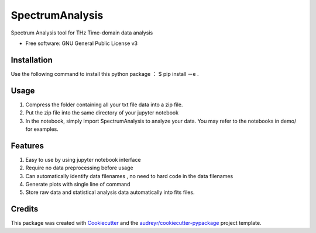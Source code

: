 ================
SpectrumAnalysis
================

Spectrum Analysis tool for THz Time-domain data analysis 

* Free software: GNU General Public License v3

Installation
--------
Use the following command to install this python package ：
$ pip install －e .

Usage
--------
1. Compress the folder containing all your txt file data into a zip file.

2. Put the zip file into the same directory of your jupyter notebook

3. In the notebook, simply import SpectrumAnalysis to analyze your data. You may refer to the notebooks in demo/ for examples.

Features
--------

1. Easy to use by using jupyter notebook interface

2. Require no data preprocessing before usage

3. Can automatically identify data filenames , no need to hard code in the data filenames

4. Generate plots with single line of command

5. Store raw data and statistical analysis data automatically into fits files.

Credits
-------

This package was created with Cookiecutter_ and the `audreyr/cookiecutter-pypackage`_ project template.

.. _Cookiecutter: https://github.com/audreyr/cookiecutter
.. _`audreyr/cookiecutter-pypackage`: https://github.com/audreyr/cookiecutter-pypackage
